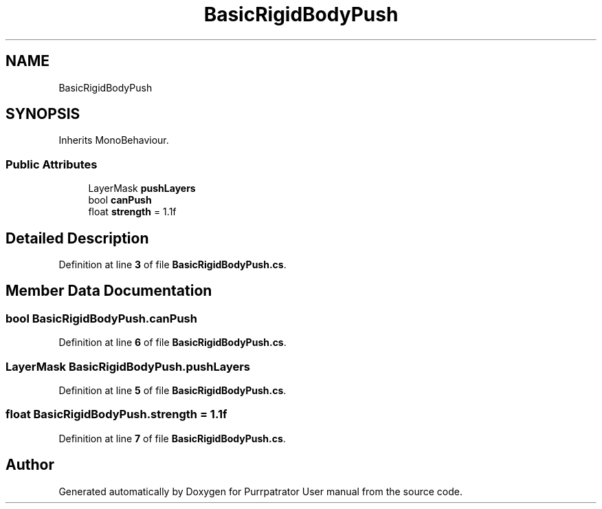 .TH "BasicRigidBodyPush" 3 "Mon Apr 18 2022" "Purrpatrator User manual" \" -*- nroff -*-
.ad l
.nh
.SH NAME
BasicRigidBodyPush
.SH SYNOPSIS
.br
.PP
.PP
Inherits MonoBehaviour\&.
.SS "Public Attributes"

.in +1c
.ti -1c
.RI "LayerMask \fBpushLayers\fP"
.br
.ti -1c
.RI "bool \fBcanPush\fP"
.br
.ti -1c
.RI "float \fBstrength\fP = 1\&.1f"
.br
.in -1c
.SH "Detailed Description"
.PP 
Definition at line \fB3\fP of file \fBBasicRigidBodyPush\&.cs\fP\&.
.SH "Member Data Documentation"
.PP 
.SS "bool BasicRigidBodyPush\&.canPush"

.PP
Definition at line \fB6\fP of file \fBBasicRigidBodyPush\&.cs\fP\&.
.SS "LayerMask BasicRigidBodyPush\&.pushLayers"

.PP
Definition at line \fB5\fP of file \fBBasicRigidBodyPush\&.cs\fP\&.
.SS "float BasicRigidBodyPush\&.strength = 1\&.1f"

.PP
Definition at line \fB7\fP of file \fBBasicRigidBodyPush\&.cs\fP\&.

.SH "Author"
.PP 
Generated automatically by Doxygen for Purrpatrator User manual from the source code\&.
